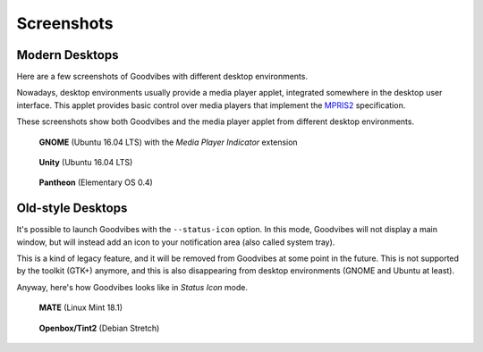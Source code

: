 Screenshots
===========

Modern Desktops
---------------

Here are a few screenshots of Goodvibes with different desktop environments.

Nowadays, desktop environments usually provide a media player applet,
integrated somewhere in the desktop user interface. This applet provides basic
control over media players that implement the `MPRIS2
<https://specifications.freedesktop.org/mpris-spec/latest/>`_ specification.

These screenshots show both Goodvibes and the media player applet from
different desktop environments.

.. figure:: images/screenshot-2017-01-gnome.png
   :scale: 100%

   **GNOME** (Ubuntu 16.04 LTS) with the *Media Player Indicator* extension

.. figure:: images/screenshot-2017-01-ubuntu.png
   :scale: 100%

   **Unity** (Ubuntu 16.04 LTS)

.. figure:: images/screenshot-2017-01-pantheon.png
   :scale: 100%

   **Pantheon** (Elementary OS 0.4)

Old-style Desktops
------------------

It's possible to launch Goodvibes with the ``--status-icon`` option. In this
mode, Goodvibes will not display a main window, but will instead add an icon
to your notification area (also called system tray).

This is a kind of legacy feature, and it will be removed from Goodvibes at some
point in the future. This is not supported by the toolkit (GTK+) anymore, and
this is also disappearing from desktop environments (GNOME and Ubuntu at least).

Anyway, here's how Goodvibes looks like in *Status Icon* mode.

.. figure:: images/screenshot-2017-01-mate.png
   :scale: 100%

  **MATE** (Linux Mint 18.1)

.. figure:: images/screenshot-2017-01-openbox-tint2.png
   :scale: 100%

   **Openbox/Tint2** (Debian Stretch)
